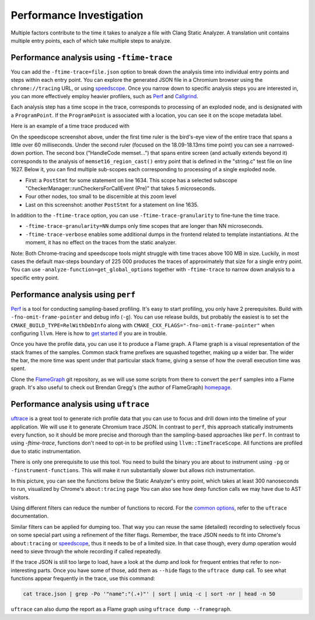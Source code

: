 =========================
Performance Investigation
=========================

Multiple factors contribute to the time it takes to analyze a file with Clang Static Analyzer.
A translation unit contains multiple entry points, each of which take multiple steps to analyze.

Performance analysis using ``-ftime-trace``
===========================================

You can add the ``-ftime-trace=file.json`` option to break down the analysis time into individual entry points and steps within each entry point.
You can explore the generated JSON file in a Chromium browser using the ``chrome://tracing`` URL,
or using `speedscope <https://speedscope.app>`_.
Once you narrow down to specific analysis steps you are interested in, you can more effectively employ heavier profilers,
such as `Perf <https://perfwiki.github.io/main/>`_ and `Callgrind <https://valgrind.org/docs/manual/cl-manual.html>`_.

Each analysis step has a time scope in the trace, corresponds to processing of an exploded node, and is designated with a ``ProgramPoint``.
If the ``ProgramPoint`` is associated with a location, you can see it on the scope metadata label.

Here is an example of a time trace produced with

.. code-block:: bash
   :caption: Clang Static Analyzer invocation to generate a time trace of string.c analysis.

   clang -cc1 -analyze -verify clang/test/Analysis/string.c \
         -analyzer-checker=core,unix,alpha.unix.cstring,debug.ExprInspection \
         -ftime-trace=trace.json -ftime-trace-granularity=1

.. image:: ../images/speedscope.png

On the speedscope screenshot above, under the first time ruler is the bird's-eye view of the entire trace that spans a little over 60 milliseconds.
Under the second ruler (focused on the 18.09-18.13ms time point) you can see a narrowed-down portion.
The second box ("HandleCode memset...") that spans entire screen (and actually extends beyond it) corresponds to the analysis of ``memset16_region_cast()`` entry point that is defined in the "string.c" test file on line 1627.
Below it, you can find multiple sub-scopes each corresponding to processing of a single exploded node.

- First: a ``PostStmt`` for some statement on line 1634. This scope has a selected subscope "CheckerManager::runCheckersForCallEvent (Pre)" that takes 5 microseconds.
- Four other nodes, too small to be discernible at this zoom level
- Last on this screenshot: another ``PostStmt`` for a statement on line 1635.

In addition to the ``-ftime-trace`` option, you can use ``-ftime-trace-granularity`` to fine-tune the time trace.

- ``-ftime-trace-granularity=NN`` dumps only time scopes that are longer than NN microseconds.
- ``-ftime-trace-verbose`` enables some additional dumps in the frontend related to template instantiations.
  At the moment, it has no effect on the traces from the static analyzer.

Note: Both Chrome-tracing and speedscope tools might struggle with time traces above 100 MB in size.
Luckily, in most cases the default max-steps boundary of 225 000 produces the traces of approximately that size
for a single entry point.
You can use ``-analyze-function=get_global_options`` together with ``-ftime-trace`` to narrow down analysis to a specific entry point.


Performance analysis using ``perf``
===================================

`Perf <https://perfwiki.github.io/main/>`_ is a tool for conducting sampling-based profiling.
It's easy to start profiling, you only have 2 prerequisites.
Build with ``-fno-omit-frame-pointer`` and debug info (``-g``).
You can use release builds, but probably the easiest is to set the ``CMAKE_BUILD_TYPE=RelWithDebInfo``
along with ``CMAKE_CXX_FLAGS="-fno-omit-frame-pointer"`` when configuring ``llvm``.
Here is how to `get started <https://llvm.org/docs/CMake.html#quick-start>`_ if you are in trouble.

.. code-block:: bash
   :caption: Running the Clang Static Analyzer through ``perf`` to gather samples of the execution.

   # -F: Sampling frequency, use `-F max` for maximal frequency
   # -g: Enable call-graph recording for both kernel and user space
   perf record -F 99 -g --  clang -cc1 -analyze -verify clang/test/Analysis/string.c \
         -analyzer-checker=core,unix,alpha.unix.cstring,debug.ExprInspection

Once you have the profile data, you can use it to produce a Flame graph.
A Flame graph is a visual representation of the stack frames of the samples.
Common stack frame prefixes are squashed together, making up a wider bar.
The wider the bar, the more time was spent under that particular stack frame,
giving a sense of how the overall execution time was spent.

Clone the `FlameGraph <https://github.com/brendangregg/FlameGraph>`_ git repository,
as we will use some scripts from there to convert the ``perf`` samples into a Flame graph.
It's also useful to check out Brendan Gregg's (the author of FlameGraph)
`homepage <https://www.brendangregg.com/FlameGraphs/cpuflamegraphs.html>`_.


.. code-block:: bash
   :caption: Converting the ``perf`` profile into a Flamegraph, then opening it in Firefox.

   perf script | /path/to/FlameGraph/stackcollapse-perf.pl > perf.folded
   /path/to/FlameGraph/flamegraph.pl perf.folded  > perf.svg
   firefox perf.svg

.. image:: ../images/flamegraph.svg


Performance analysis using ``uftrace``
======================================

`uftrace <https://github.com/namhyung/uftrace/wiki/Tutorial#getting-started>`_ is a great tool to generate rich profile data
that you can use to focus and drill down into the timeline of your application.
We will use it to generate Chromium trace JSON.
In contrast to ``perf``, this approach statically instruments every function, so it should be more precise and thorough than the sampling-based approaches like ``perf``.
In contrast to using `-ftime-trace`, functions don't need to opt-in to be profiled using ``llvm::TimeTraceScope``.
All functions are profiled due to static instrumentation.

There is only one prerequisite to use this tool.
You need to build the binary you are about to instrument using ``-pg`` or ``-finstrument-functions``.
This will make it run substantially slower but allows rich instrumentation.

.. code-block:: bash
   :caption: Recording with ``uftrace``, then dumping the result as a Chrome trace JSON.

   uftrace record  clang -cc1 -analyze -verify clang/test/Analysis/string.c \
         -analyzer-checker=core,unix,alpha.unix.cstring,debug.ExprInspection
   uftrace dump --filter=".*::AnalysisConsumer::HandleTranslationUnit" --time-filter=300 --chrome > trace.json

.. image:: ../images/uftrace_detailed.png

In this picture, you can see the functions below the Static Analyzer's entry point, which takes at least 300 nanoseconds to run, visualized by Chrome's ``about:tracing`` page
You can also see how deep function calls we may have due to AST visitors.

Using different filters can reduce the number of functions to record.
For the `common options <https://github.com/namhyung/uftrace/blob/master/doc/uftrace-record.md#common-options>`_, refer to the ``uftrace`` documentation.

Similar filters can be applied for dumping too. That way you can reuse the same (detailed)
recording to selectively focus on some special part using a refinement of the filter flags.
Remember, the trace JSON needs to fit into Chrome's ``about:tracing`` or `speedscope <https://speedscope.app>`_,
thus it needs to be of a limited size.
In that case though, every dump operation would need to sieve through the whole recording if called repeatedly.

If the trace JSON is still too large to load, have a look at the dump and look for frequent entries that refer to non-interesting parts.
Once you have some of those, add them as ``--hide`` flags to the ``uftrace dump`` call.
To see what functions appear frequently in the trace, use this command:

.. code-block:: bash

   cat trace.json | grep -Po '"name":"(.+)"' | sort | uniq -c | sort -nr | head -n 50

``uftrace`` can also dump the report as a Flame graph using ``uftrace dump --framegraph``.
